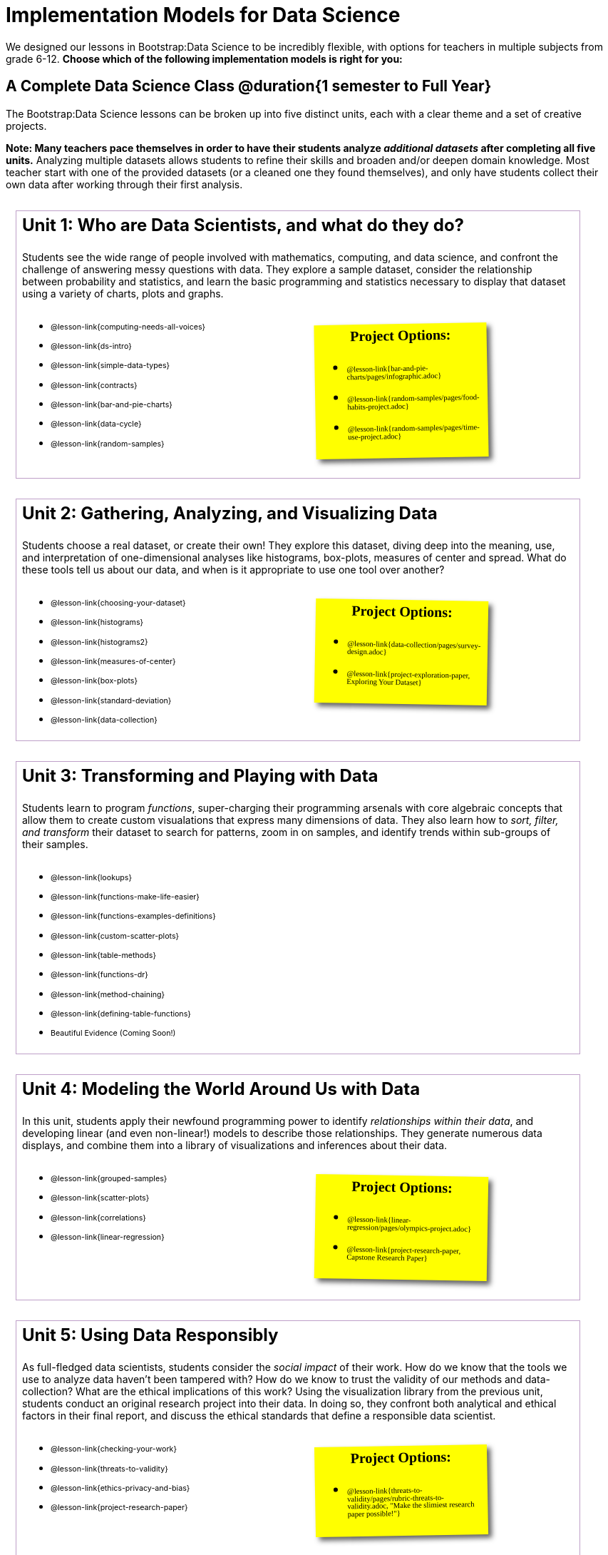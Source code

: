 [.LessonPlan.beta]

= Implementation Models for Data Science

++++
<style>
@import 'https://fonts.googleapis.com/css2?family=Reenie+Beanie&display=swap';

th { text-align: center !important; }
#footer { display: none; }
td .ulist ul { list-style: none; margin-left: 0; }

.Unit {
	border: solid 1px #75328A77;
	padding: 0.5rem;
	margin: 1em;
	width: 90%;
	display: inline-block;
	background: white;
}
.Unit div.paragraph:first-child p {
	font-size: 	 1.5rem;
	line-height: 1.5rem;
    font-weight: bold;
	margin-top: 0;
}
.Unit .ulist p { font-size: 8pt; line-height: 8pt; }

.Unit .Lessons { display: inline-block; width: 50%; }
.Unit .Projects {
	display: inline-block;
	font-family: 'Reenie Beanie';
	width: 30%;
	padding: 0.25em;
	background: yellow;
	margin: 1em;
	box-shadow: 5px 5px 7px rgba(33,33,33,.7);
	vertical-align: top;
	transform: rotate(-1deg);
	transition: transform .15s linear;
	color: black !important;
	font-size: 20px;
}
.Unit:nth-child(2n) .Projects { transform: rotate(1deg); }
.Unit .Projects a { font-size: 18px; text-decoration: underline 1px; }
.Unit .Projects a::after { content: '!'; }
.Unit .Projects::before {
	content: 'Project Options:';
	font-weight: bold;
	width: 100%;
	display: inline-block;
	text-align: center;
}
</style>
++++

We designed our lessons in Bootstrap:Data Science to be incredibly flexible, with options for teachers in multiple subjects from grade 6-12. **Choose which of the following implementation models is right for you:**

== A Complete Data Science Class @duration{1 semester to Full Year}

The Bootstrap:Data Science lessons can be broken up into five distinct units, each with a clear theme and a set of creative projects.

*Note: Many teachers pace themselves in order to have their students analyze _additional datasets_ after completing all five units.* Analyzing multiple datasets allows students to refine their skills and broaden and/or deepen domain knowledge. Most teacher start with one of the provided datasets (or a cleaned one they found themselves), and only have students collect their own data after working through their first analysis.

[.Unit]
--
Unit 1: Who are Data Scientists, and what do they do?

Students see the wide range of people involved with mathematics, computing, and data science, and confront the challenge of answering messy questions with data. They explore a sample dataset, consider the relationship between probability and statistics, and learn the basic programming and statistics necessary to display that dataset using a variety of charts, plots and graphs.

[.Lessons]
* @lesson-link{computing-needs-all-voices}
* @lesson-link{ds-intro}
* @lesson-link{simple-data-types}
* @lesson-link{contracts}
* @lesson-link{bar-and-pie-charts}
* @lesson-link{data-cycle}
* @lesson-link{random-samples}

[.Projects]
* @lesson-link{bar-and-pie-charts/pages/infographic.adoc}
* @lesson-link{random-samples/pages/food-habits-project.adoc}
* @lesson-link{random-samples/pages/time-use-project.adoc}
--

[.Unit]
--
Unit 2: Gathering, Analyzing, and Visualizing Data

Students choose a real dataset, or create their own! They explore this dataset, diving deep into the meaning, use, and interpretation of one-dimensional analyses like histograms, box-plots, measures of center and spread. What do these tools tell us about our data, and when is it appropriate to use one tool over another?

[.Lessons]
* @lesson-link{choosing-your-dataset}
* @lesson-link{histograms}
* @lesson-link{histograms2}
* @lesson-link{measures-of-center}
* @lesson-link{box-plots}
* @lesson-link{standard-deviation}
* @lesson-link{data-collection}

[.Projects]
* @lesson-link{data-collection/pages/survey-design.adoc}
* @lesson-link{project-exploration-paper, Exploring Your Dataset}
--

[.Unit]
--
Unit 3: Transforming and Playing with Data

Students learn to program _functions_, super-charging their programming arsenals with core algebraic concepts that allow them to create custom visualations that express many dimensions of data. They also learn how to _sort, filter, and transform_ their dataset to search for patterns, zoom in on samples, and identify trends within sub-groups of their samples.

[.Lessons]
* @lesson-link{lookups}
* @lesson-link{functions-make-life-easier}
* @lesson-link{functions-examples-definitions}
* @lesson-link{custom-scatter-plots}
* @lesson-link{table-methods}
* @lesson-link{functions-dr}
* @lesson-link{method-chaining}
* @lesson-link{defining-table-functions}

* Beautiful Evidence (Coming Soon!)
--

[.Unit]
--
Unit 4: Modeling the World Around Us with Data

In this unit, students apply their newfound programming power to identify _relationships within their data_, and developing linear (and even non-linear!) models to describe those relationships. They generate numerous data displays, and combine them into a library of visualizations and inferences about their data.

[.Lessons]
* @lesson-link{grouped-samples}
* @lesson-link{scatter-plots}
* @lesson-link{correlations}
* @lesson-link{linear-regression}

[.Projects]
* @lesson-link{linear-regression/pages/olympics-project.adoc}
* @lesson-link{project-research-paper, Capstone Research Paper}
--

[.Unit]
--
Unit 5: Using Data Responsibly

As full-fledged data scientists, students consider the _social impact_ of their work. How do we know that the tools we use to analyze data haven't been tampered with? How do we know to trust the validity of our methods and data-collection? What are the ethical implications of this work? Using the visualization library from the previous unit, students conduct an original research project into their data. In doing so, they confront both analytical and ethical factors in their final report, and discuss the ethical standards that define a responsible data scientist.

[.Lessons]
* @lesson-link{checking-your-work}
* @lesson-link{threats-to-validity}
* @lesson-link{ethics-privacy-and-bias}
* @lesson-link{project-research-paper}

[.Projects]
* @lesson-link{threats-to-validity/pages/rubric-threats-to-validity.adoc, "Make the slimiest research paper possible!"}
--

=== Other Considerations

**What Domain Knowledge do you care about?** Do you want your students to focus on climate systems? Economics? Social Studies or History themes? Do you want them to design a survey for their school or neighborhood? What topics are important to your students? What topics are exciting to them? Your answers to these questions will determine the dataset(s) you'll use or collect, which has significant impacts on engagement, relevance, and inclusion.

== Integration: Data Science + X @duration{4 weeks, up to 1 semester}

A module with programming aimed specifically at transforming tables and data visualation, designed for:

- Statistics teachers
- Modeling-Based Science teachers
- Computer Science teachers looking to teach more programming
- Data Science teachers

This format includes multiple project-based options, including @lesson-link{bar-and-pie-charts/pages/infographic.adoc}, @lesson-link{random-samples/pages/food-habits-project.adoc}, @lesson-link{box-plots/pages/stress-project.adoc}, and @lesson-link{random-samples/pages/time-use-project.adoc}.

[cols="1a,1a", frame="none", grid="none"]
|===
|
=== Build a foundation...
* @lesson-link{ds-intro}
* @lesson-link{simple-data-types}
* @lesson-link{contracts}
* @lesson-link{bar-and-pie-charts}
* @lesson-link{data-cycle}
* @lesson-link{choosing-your-dataset}
* @lesson-link{functions-examples-definitions}
* @lesson-link{lookups}
* @lesson-link{custom-scatter-plots}
* @lesson-link{table-methods}
|
=== ...then choose what you need
* @lesson-link{data-collection}
* @lesson-link{computing-needs-all-voices}
* @lesson-link{method-chaining}
* @lesson-link{functions-dr}
* @lesson-link{defining-table-functions}
* @lesson-link{grouped-samples}
* @lesson-link{random-samples}
* @lesson-link{correlations}
* @lesson-link{linear-regression}
* @lesson-link{checking-your-work}
* @lesson-link{threats-to-validity}
* @lesson-link{ethics-privacy-and-bias}
|===

=== Other Considerations

**What Domain Knowledge do you care about?** If you're integrating into a Science class, maybe you want students to study data from experiments, or data related to Earth Science or Biological phenomena from the Next Generation Science Standards. If you're integrating into a Social Studies class, maybe you're looking at datasets involving gerrymandering or redlinling. Your answer to this question will determine the dataset(s) you'll use or collect, which has significant impacts on engagement, relevance, and inclusion.

**Which Math and Statistics learning goals do you have?** The answer to this question will determine which lessons and projects from our library are relevant to you. A middle-school teacher might focus on lessons dealing pie and bar charts, histograms, etc. An Algebra teacher might focus on lessons about defining and composing functions. Meanwhile, a CS teacher might spend time on If-Expressions and conditionals.

== Charts, Plots, and Social Impact @duration{1 to 4 weeks}

A module with minimial programming, designed for:

- Science teachers who want students to gather data and generate charts for lab reports
- Math teachers who want students to experiment with charts and plots
- History or Social Studies teachers who want students explore census data, voting data, economic data, etc.
- Computer Science teachers who want a small, gentle exposure to Data Science for their students

In addition to whatever project you want your students to do with the data from your class, this format includes optional projects, such as @lesson-link{bar-and-pie-charts/pages/infographic.adoc} and @lesson-link{box-plots/pages/stress-project.adoc}.

[cols="1a,1a", frame="none", grid="none"]
|===
|
=== Build a foundation...
* @lesson-link{ds-intro}
* @lesson-link{simple-data-types}
* @lesson-link{contracts}
* @lesson-link{bar-and-pie-charts}
|
=== ...then choose what you need
** @lesson-link{histograms2}
** @lesson-link{measures-of-center}
** @lesson-link{box-plots}
** @lesson-link{scatter-plots}
** @lesson-link{correlations}
** @lesson-link{linear-regression}
** @lesson-link{ethics-privacy-and-bias}
|===

